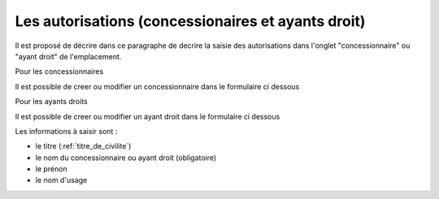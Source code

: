.. _autorisation:

###################################################
Les autorisations (concessionaires et ayants droit)
###################################################


Il est proposé de décrire dans ce paragraphe de decrire la saisie des autorisations
dans l'onglet "concessionnaire" ou "ayant droit" de l'emplacement.


Pour les concessionnaires

.. image:: ../_static/tab_concessionnaire.png


Il est possible de creer ou modifier un concessionnaire dans le formulaire ci dessous

.. image:: ../_static/form_concessionnaire.png

Pour les ayants droits

.. image:: ../_static/tab_ayantdroit.png


Il est possible de creer ou modifier un ayant droit dans le formulaire ci dessous

.. image:: ../_static/form_ayantdroit.png



Les informations à saisir sont :

- le titre (:ref:`titre_de_civilite`)
- le nom du concessionnaire ou ayant droit (obligatoire)
- le prénon
- le nom d'usage

